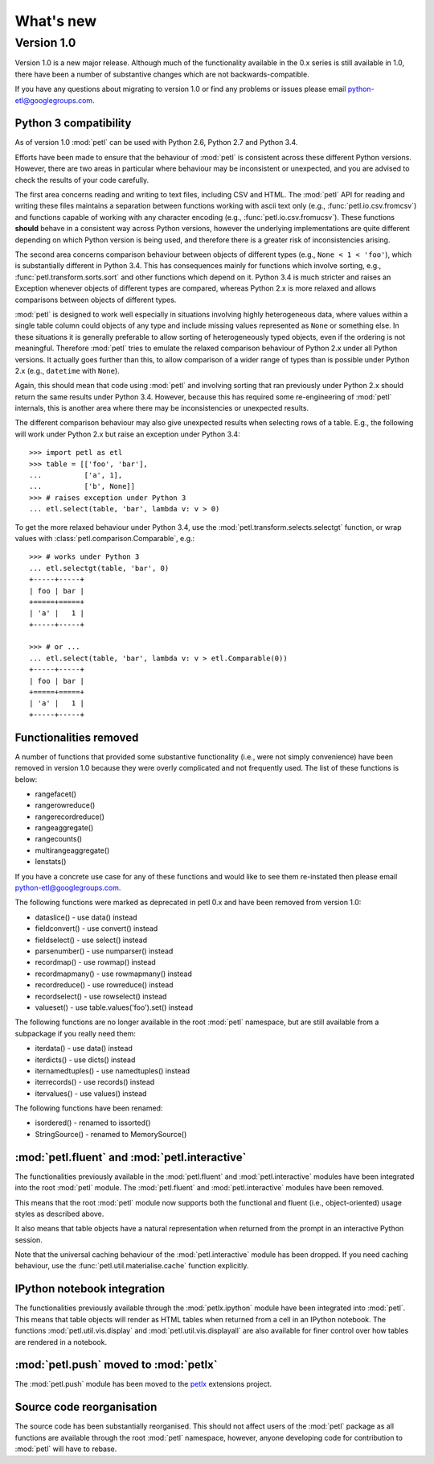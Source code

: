What's new
==========

Version 1.0
-----------

Version 1.0 is a new major release. Although much of the functionality
available in the 0.x series is still available in 1.0, there have been
a number of substantive changes which are not backwards-compatible.

If you have any questions about migrating to version 1.0 or find any
problems or issues please email python-etl@googlegroups.com.

Python 3 compatibility
~~~~~~~~~~~~~~~~~~~~~~

As of version 1.0 :mod:`petl` can be used with Python 2.6, Python 2.7
and Python 3.4.

Efforts have been made to ensure that the behaviour of :mod:`petl` is
consistent across these different Python versions. However, there are
two areas in particular where behaviour may be inconsistent or
unexpected, and you are advised to check the results of your code
carefully.

The first area concerns reading and writing to text files, including
CSV and HTML. The :mod:`petl` API for reading and writing these files
maintains a separation between functions working with ascii text only
(e.g., :func:`petl.io.csv.fromcsv`) and functions capable of working
with any character encoding (e.g.,
:func:`petl.io.csv.fromucsv`). These functions **should** behave in a
consistent way across Python versions, however the underlying
implementations are quite different depending on which Python version
is being used, and therefore there is a greater risk of
inconsistencies arising.

The second area concerns comparison behaviour between objects of
different types (e.g., ``None < 1 < 'foo'``), which is substantially
different in Python 3.4. This has consequences mainly for functions
which involve sorting, e.g., :func:`petl.transform.sorts.sort` and
other functions which depend on it. Python 3.4 is much stricter and
raises an Exception whenever objects of different types are compared,
whereas Python 2.x is more relaxed and allows comparisons between
objects of different types.

:mod:`petl` is designed to work well especially in situations
involving highly heterogeneous data, where values within a single
table column could objects of any type and include missing values
represented as ``None`` or something else. In these situations it is
generally preferable to allow sorting of heterogeneously typed
objects, even if the ordering is not meaningful. Therefore :mod:`petl`
tries to emulate the relaxed comparison behaviour of Python 2.x under
all Python versions. It actually goes further than this, to allow
comparison of a wider range of types than is possible under Python 2.x
(e.g., ``datetime`` with ``None``).

Again, this should mean that code using :mod:`petl` and involving
sorting that ran previously under Python 2.x should return the same
results under Python 3.4. However, because this has required some
re-engineering of :mod:`petl` internals, this is another area where
there may be inconsistencies or unexpected results.

The different comparison behaviour may also give unexpected results
when selecting rows of a table. E.g., the following will work
under Python 2.x but raise an exception under Python 3.4::

    >>> import petl as etl
    >>> table = [['foo', 'bar'],
    ...          ['a', 1],
    ...          ['b', None]]
    >>> # raises exception under Python 3
    ... etl.select(table, 'bar', lambda v: v > 0)

To get the more relaxed behaviour under Python 3.4,
use the :mod:`petl.transform.selects.selectgt` function, or wrap
values with :class:`petl.comparison.Comparable`, e.g.::

    >>> # works under Python 3
    ... etl.selectgt(table, 'bar', 0)
    +-----+-----+
    | foo | bar |
    +=====+=====+
    | 'a' |   1 |
    +-----+-----+

    >>> # or ...
    ... etl.select(table, 'bar', lambda v: v > etl.Comparable(0))
    +-----+-----+
    | foo | bar |
    +=====+=====+
    | 'a' |   1 |
    +-----+-----+


Functionalities removed
~~~~~~~~~~~~~~~~~~~~~~~

A number of functions that provided some substantive functionality
(i.e., were not simply convenience) have been removed in version 1.0
because they were overly complicated and not frequently used. The list
of these functions is below:

* rangefacet()
* rangerowreduce()
* rangerecordreduce()
* rangeaggregate()
* rangecounts()
* multirangeaggregate()
* lenstats()

If you have a concrete use case for any of these functions and would
like to see them re-instated then please email
python-etl@googlegroups.com.

The following functions were marked as deprecated in petl 0.x and have
been removed from version 1.0:

* dataslice() - use data() instead
* fieldconvert() - use convert() instead
* fieldselect() - use select() instead
* parsenumber() - use numparser() instead
* recordmap() - use rowmap() instead
* recordmapmany() - use rowmapmany() instead
* recordreduce() - use rowreduce() instead
* recordselect() - use rowselect() instead
* valueset() - use table.values('foo').set() instead

The following functions are no longer available in the root
:mod:`petl` namespace, but are still available from a subpackage if
you really need them:

* iterdata() - use data() instead
* iterdicts() - use dicts() instead
* iternamedtuples() - use namedtuples() instead
* iterrecords() - use records() instead
* itervalues() - use values() instead

The following functions have been renamed:

* isordered() - renamed to issorted()
* StringSource() - renamed to MemorySource()

:mod:`petl.fluent` and :mod:`petl.interactive`
~~~~~~~~~~~~~~~~~~~~~~~~~~~~~~~~~~~~~~~~~~~~~~

The functionalities previously available in the :mod:`petl.fluent` and
:mod:`petl.interactive` modules have been integrated into the root
:mod:`petl` module. The :mod:`petl.fluent` and :mod:`petl.interactive`
modules have been removed.

This means that the root :mod:`petl` module now supports both the
functional and fluent (i.e., object-oriented) usage styles as
described above.

It also means that table objects have a natural representation when
returned from the prompt in an interactive Python session.

Note that the universal caching behaviour of the
:mod:`petl.interactive` module has been dropped. If you need caching
behaviour, use the :func:`petl.util.materialise.cache` function explicitly.

IPython notebook integration
~~~~~~~~~~~~~~~~~~~~~~~~~~~~

The functionalities previously available through the
:mod:`petlx.ipython` module have been integrated into
:mod:`petl`. This means that table objects will render as HTML tables
when returned from a cell in an IPython notebook. The functions
:mod:`petl.util.vis.display` and :mod:`petl.util.vis.displayall` are
also available for finer control over how tables are rendered in a
notebook.

:mod:`petl.push` moved to :mod:`petlx`
~~~~~~~~~~~~~~~~~~~~~~~~~~~~~~~~~~~~~~

The :mod:`petl.push` module has been moved to the
`petlx <http://petlx.readthedocs.org>`_ extensions project.

Source code reorganisation
~~~~~~~~~~~~~~~~~~~~~~~~~~

The source code has been substantially reorganised. This should not
affect users of the :mod:`petl` package as all functions are available
through the root :mod:`petl` namespace, however, anyone developing
code for contribution to :mod:`petl` will have to rebase.
